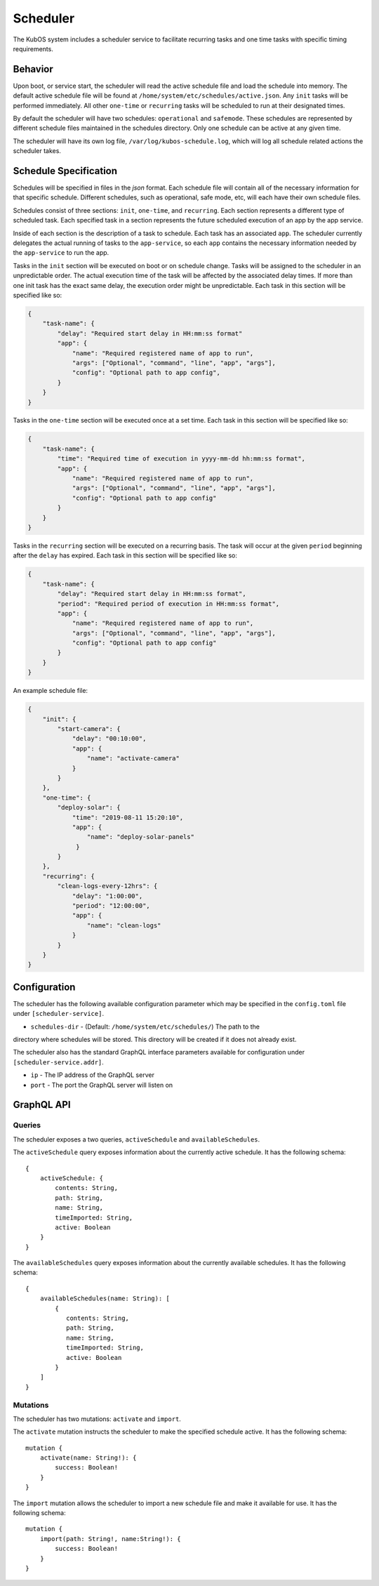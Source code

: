 Scheduler
=========

The KubOS system includes a scheduler service to facilitate recurring tasks
and one time tasks with specific timing requirements.

Behavior
--------

Upon boot, or service start, the scheduler will read the active schedule file and
load the schedule into memory. The default active schedule file will be found at
``/home/system/etc/schedules/active.json``. Any ``init`` tasks will be performed
immediately. All other ``one-time`` or ``recurring`` tasks will be scheduled
to run at their designated times.

By default the scheduler will have two schedules: ``operational`` and ``safemode``. These
schedules are represented by different schedule files maintained in the schedules directory.
Only one schedule can be active at any given time.

The scheduler will have its own log file, ``/var/log/kubos-schedule.log``, which
will log all schedule related actions the scheduler takes.

Schedule Specification
----------------------

Schedules will be specified in files in the `json` format. Each schedule file will contain
all of the necessary information for that specific schedule. Different schedules, such as
operational, safe mode, etc, will each have their own schedule files.

Schedules consist of three sections: ``init``, ``one-time``, and ``recurring``. Each section
represents a different type of scheduled task. Each specified task in a section
represents the future scheduled execution of an app by the app service.

Inside of each section is the description of a task to schedule. Each task has an
associated ``app``. The scheduler currently delegates the actual running of tasks
to the ``app-service``, so each ``app`` contains the necessary information needed
by the ``app-service`` to run the app.

.. code-block::json

   {
       "app": {
           "name": "Required name of app as known by the app service",
           "args": ["Optional", "command", "line", "app", "args"],
           "config": "Optional path to app config file",
       }
   }

Tasks in the ``init`` section will be executed on boot or on schedule change. Tasks will be
assigned to the scheduler in an unpredictable order. The actual execution time
of the task will be affected by the associated delay times. If more than
one init task has the exact same delay, the execution order might be unpredictable.
Each task in this section will be specified like so:

.. code-block:: json

    {
        "task-name": {
            "delay": "Required start delay in HH:mm:ss format"
            "app": {
                "name": "Required registered name of app to run",
                "args": ["Optional", "command", "line", "app", "args"],
                "config": "Optional path to app config",
            }
        }
    }

Tasks in the ``one-time`` section will be executed once at a set time. Each task
in this section will be specified like so:

.. code-block:: json

    {
        "task-name": {
            "time": "Required time of execution in yyyy-mm-dd hh:mm:ss format",
            "app": {
                "name": "Required registered name of app to run",
                "args": ["Optional", "command", "line", "app", "args"],
                "config": "Optional path to app config"
            }
        }
    }

Tasks in the ``recurring`` section will be executed on a recurring basis. The task
will occur at the given ``period`` beginning after the ``delay`` has expired.
Each task in this section will be specified like so:

.. code-block:: json

    {
        "task-name": {
            "delay": "Required start delay in HH:mm:ss format",
            "period": "Required period of execution in HH:mm:ss format",
            "app": {
                "name": "Required registered name of app to run",
                "args": ["Optional", "command", "line", "app", "args"],
                "config": "Optional path to app config"
            }
        }
    }

An example schedule file:

.. code-block:: json

    {
        "init": {
            "start-camera": {
                "delay": "00:10:00",
                "app": {
                    "name": "activate-camera"
                }
            }
        },
        "one-time": {
            "deploy-solar": {
                "time": "2019-08-11 15:20:10",
                "app": {
                    "name": "deploy-solar-panels"
                 }
            }
        },
        "recurring": {
            "clean-logs-every-12hrs": {
                "delay": "1:00:00",
                "period": "12:00:00",
                "app": {
                    "name": "clean-logs"
                }
            }
        }
    }

Configuration
-------------

The scheduler has the following available configuration parameter which may be
specified in the ``config.toml`` file under ``[scheduler-service]``.

- ``schedules-dir`` - (Default: ``/home/system/etc/schedules/``) The path to the
directory where schedules will be stored. This directory will be created if it does
not already exist.

The scheduler also has the standard GraphQL interface parameters available for
configuration under ``[scheduler-service.addr]``.

- ``ip`` - The IP address of the GraphQL server
- ``port`` - The port the GraphQL server will listen on

GraphQL API
-----------

Queries
~~~~~~~

The scheduler exposes a two queries, ``activeSchedule`` and ``availableSchedules``.

The ``activeSchedule`` query  exposes information about the currently active
schedule. It has the following schema::

    {
        activeSchedule: {
            contents: String,
            path: String,
            name: String,
            timeImported: String,
            active: Boolean
        }
    }

The ``availableSchedules`` query  exposes information about the currently available
schedules. It has the following schema::

    {
        availableSchedules(name: String): [
            {
               contents: String,
               path: String,
               name: String,
               timeImported: String,
               active: Boolean
            }
        ]
    }


Mutations
~~~~~~~~~

The scheduler has two mutations: ``activate`` and ``import``.

The ``activate`` mutation instructs the scheduler to make the specified schedule active.
It has the following schema::

    mutation {
        activate(name: String!): {
            success: Boolean!
        }
    }

The ``import`` mutation allows the scheduler to import a new schedule file and
make it available for use. It has the following schema::

    mutation {
        import(path: String!, name:String!): {
            success: Boolean!
        }
    }
